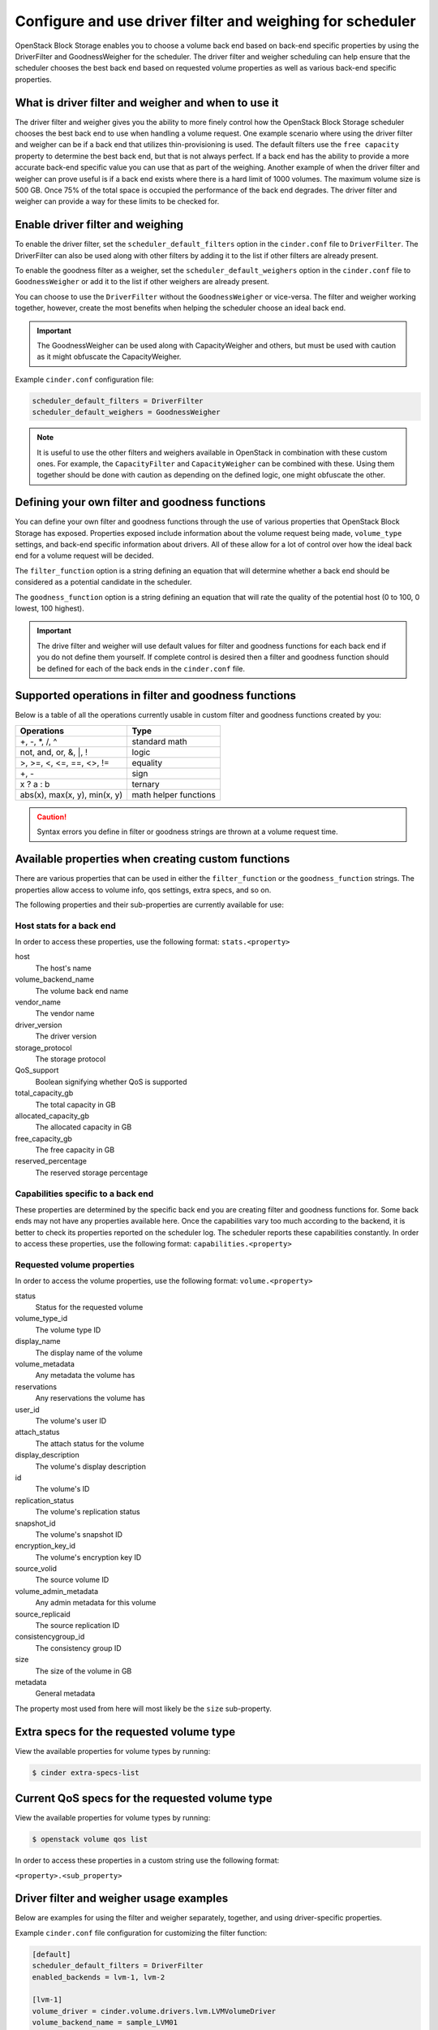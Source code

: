.. _filter_weigh_scheduler:

==========================================================
Configure and use driver filter and weighing for scheduler
==========================================================

OpenStack Block Storage enables you to choose a volume back end based on
back-end specific properties by using the DriverFilter and
GoodnessWeigher for the scheduler. The driver filter and weigher
scheduling can help ensure that the scheduler chooses the best back end
based on requested volume properties as well as various back-end
specific properties.

What is driver filter and weigher and when to use it
~~~~~~~~~~~~~~~~~~~~~~~~~~~~~~~~~~~~~~~~~~~~~~~~~~~~

The driver filter and weigher gives you the ability to more finely
control how the OpenStack Block Storage scheduler chooses the best back
end to use when handling a volume request. One example scenario where
using the driver filter and weigher can be if a back end that utilizes
thin-provisioning is used. The default filters use the ``free capacity``
property to determine the best back end, but that is not always perfect.
If a back end has the ability to provide a more accurate back-end
specific value you can use that as part of the weighing. Another example
of when the driver filter and weigher can prove useful is if a back end
exists where there is a hard limit of 1000 volumes. The maximum volume
size is 500 GB. Once 75% of the total space is occupied the performance
of the back end degrades. The driver filter and weigher can provide a
way for these limits to be checked for.

Enable driver filter and weighing
~~~~~~~~~~~~~~~~~~~~~~~~~~~~~~~~~

To enable the driver filter, set the ``scheduler_default_filters`` option in
the ``cinder.conf`` file to ``DriverFilter``. The DriverFilter can also be
used along with other filters by adding it to the list if other filters are
already present.

To enable the goodness filter as a weigher, set the
``scheduler_default_weighers`` option in the ``cinder.conf`` file to
``GoodnessWeigher`` or add it to the list if other weighers are already
present.

You can choose to use the ``DriverFilter`` without the
``GoodnessWeigher`` or vice-versa. The filter and weigher working
together, however, create the most benefits when helping the scheduler
choose an ideal back end.

.. important::

   The GoodnessWeigher can be used along with CapacityWeigher and others,
   but must be used with caution as it might obfuscate the CapacityWeigher.

Example ``cinder.conf`` configuration file:

.. code-block:: ini

   scheduler_default_filters = DriverFilter
   scheduler_default_weighers = GoodnessWeigher

.. note::

   It is useful to use the other filters and weighers available in
   OpenStack in combination with these custom ones. For example, the
   ``CapacityFilter`` and ``CapacityWeigher`` can be combined with
   these. Using them together should be done with caution as depending
   on the defined logic, one might obfuscate the other.

Defining your own filter and goodness functions
~~~~~~~~~~~~~~~~~~~~~~~~~~~~~~~~~~~~~~~~~~~~~~~

You can define your own filter and goodness functions through the use of
various properties that OpenStack Block Storage has exposed. Properties
exposed include information about the volume request being made,
``volume_type`` settings, and back-end specific information about drivers.
All of these allow for a lot of control over how the ideal back end for
a volume request will be decided.

The ``filter_function`` option is a string defining an equation that
will determine whether a back end should be considered as a potential
candidate in the scheduler.

The ``goodness_function`` option is a string defining an equation that
will rate the quality of the potential host (0 to 100, 0 lowest, 100
highest).

.. important::

   The drive filter and weigher will use default values for filter and
   goodness functions for each back end if you do not define them
   yourself. If complete control is desired then a filter and goodness
   function should be defined for each of the back ends in
   the ``cinder.conf`` file.


Supported operations in filter and goodness functions
~~~~~~~~~~~~~~~~~~~~~~~~~~~~~~~~~~~~~~~~~~~~~~~~~~~~~

Below is a table of all the operations currently usable in custom filter
and goodness functions created by you:

+--------------------------------+-------------------------+
| Operations                     | Type                    |
+================================+=========================+
| +, -, \*, /, ^                 | standard math           |
+--------------------------------+-------------------------+
| not, and, or, &, \|, !         | logic                   |
+--------------------------------+-------------------------+
| >, >=, <, <=, ==, <>, !=       | equality                |
+--------------------------------+-------------------------+
| +, -                           | sign                    |
+--------------------------------+-------------------------+
| x ? a : b                      | ternary                 |
+--------------------------------+-------------------------+
| abs(x), max(x, y), min(x, y)   | math helper functions   |
+--------------------------------+-------------------------+

.. caution::

   Syntax errors you define in filter or goodness strings
   are thrown at a volume request time.

Available properties when creating custom functions
~~~~~~~~~~~~~~~~~~~~~~~~~~~~~~~~~~~~~~~~~~~~~~~~~~~

There are various properties that can be used in either the
``filter_function`` or the ``goodness_function`` strings. The properties allow
access to volume info, qos settings, extra specs, and so on.

The following properties and their sub-properties are currently
available for use:

Host stats for a back end
-------------------------

In order to access these properties, use the following format:
``stats.<property>``

host
    The host's name

volume\_backend\_name
    The volume back end name

vendor\_name
    The vendor name

driver\_version
    The driver version

storage\_protocol
    The storage protocol

QoS\_support
    Boolean signifying whether QoS is supported

total\_capacity\_gb
    The total capacity in GB

allocated\_capacity\_gb
    The allocated capacity in GB

free\_capacity\_gb
    The free capacity in GB

reserved\_percentage
    The reserved storage percentage

Capabilities specific to a back end
-----------------------------------

These properties are determined by the specific back end
you are creating filter and goodness functions for. Some back ends
may not have any properties available here. Once the capabilities vary
too much according to the backend, it is better to check its properties
reported on the scheduler log. The scheduler reports these capabilities
constantly.
In order to access these properties, use the following format:
``capabilities.<property>``

Requested volume properties
---------------------------

In order to access the volume properties, use the following format:
``volume.<property>``

status
    Status for the requested volume

volume\_type\_id
    The volume type ID

display\_name
    The display name of the volume

volume\_metadata
    Any metadata the volume has

reservations
    Any reservations the volume has

user\_id
    The volume's user ID

attach\_status
    The attach status for the volume

display\_description
    The volume's display description

id
    The volume's ID

replication\_status
    The volume's replication status

snapshot\_id
    The volume's snapshot ID

encryption\_key\_id
    The volume's encryption key ID

source\_volid
    The source volume ID

volume\_admin\_metadata
    Any admin metadata for this volume

source\_replicaid
    The source replication ID

consistencygroup\_id
    The consistency group ID

size
    The size of the volume in GB

metadata
    General metadata

The property most used from here will most likely be the ``size`` sub-property.

Extra specs for the requested volume type
~~~~~~~~~~~~~~~~~~~~~~~~~~~~~~~~~~~~~~~~~

View the available properties for volume types by running:

.. code-block:: console

   $ cinder extra-specs-list

Current QoS specs for the requested volume type
~~~~~~~~~~~~~~~~~~~~~~~~~~~~~~~~~~~~~~~~~~~~~~~

View the available properties for volume types by running:

.. code-block:: console

   $ openstack volume qos list

In order to access these properties in a custom string use the following
format:

``<property>.<sub_property>``

Driver filter and weigher usage examples
~~~~~~~~~~~~~~~~~~~~~~~~~~~~~~~~~~~~~~~~

Below are examples for using the filter and weigher separately,
together, and using driver-specific properties.

Example ``cinder.conf`` file configuration for customizing the filter
function:

.. code-block:: ini

   [default]
   scheduler_default_filters = DriverFilter
   enabled_backends = lvm-1, lvm-2

   [lvm-1]
   volume_driver = cinder.volume.drivers.lvm.LVMVolumeDriver
   volume_backend_name = sample_LVM01
   filter_function = "volume.size < 10"

   [lvm-2]
   volume_driver = cinder.volume.drivers.lvm.LVMVolumeDriver
   volume_backend_name = sample_LVM02
   filter_function = "volume.size >= 10"

The above example will filter volumes to different back ends depending
on the size of the requested volume. Default OpenStack Block Storage
scheduler weighing is done. Volumes with a size less than 10 GB are sent
to lvm-1 and volumes with a size greater than or equal to 10 GB are sent
to lvm-2.

Example ``cinder.conf`` file configuration for customizing the goodness
function:

.. code-block:: ini

   [default]
   scheduler_default_weighers = GoodnessWeigher
   enabled_backends = lvm-1, lvm-2

   [lvm-1]
   volume_driver = cinder.volume.drivers.lvm.LVMVolumeDriver
   volume_backend_name = sample_LVM01
   goodness_function = "(volume.size < 5) ? 100 : 50"

   [lvm-2]
   volume_driver = cinder.volume.drivers.lvm.LVMVolumeDriver
   volume_backend_name = sample_LVM02
   goodness_function = "(volume.size >= 5) ? 100 : 25"

The above example will determine the goodness rating of a back end based
off of the requested volume's size. Default OpenStack Block Storage
scheduler filtering is done. The example shows how the ternary if
statement can be used in a filter or goodness function. If a requested
volume is of size 10 GB then lvm-1 is rated as 50 and lvm-2 is rated as
100. In this case lvm-2 wins. If a requested volume is of size 3 GB then
lvm-1 is rated 100 and lvm-2 is rated 25. In this case lvm-1 would win.

Example ``cinder.conf`` file configuration for customizing both the
filter and goodness functions:

.. code-block:: ini

   [default]
   scheduler_default_filters = DriverFilter
   scheduler_default_weighers = GoodnessWeigher
   enabled_backends = lvm-1, lvm-2

   [lvm-1]
   volume_driver = cinder.volume.drivers.lvm.LVMVolumeDriver
   volume_backend_name = sample_LVM01
   filter_function = "stats.total_capacity_gb < 500"
   goodness_function = "(volume.size < 25) ? 100 : 50"

   [lvm-2]
   volume_driver = cinder.volume.drivers.lvm.LVMVolumeDriver
   volume_backend_name = sample_LVM02
   filter_function = "stats.total_capacity_gb >= 500"
   goodness_function = "(volume.size >= 25) ? 100 : 75"

The above example combines the techniques from the first two examples.
The best back end is now decided based off of the total capacity of the
back end and the requested volume's size.

Example ``cinder.conf`` file configuration for accessing driver specific
properties:

.. code-block:: ini

   [default]
   scheduler_default_filters = DriverFilter
   scheduler_default_weighers = GoodnessWeigher
   enabled_backends = lvm-1,lvm-2,lvm-3

   [lvm-1]
   volume_group = stack-volumes-lvmdriver-1
   volume_driver = cinder.volume.drivers.lvm.LVMVolumeDriver
   volume_backend_name = lvmdriver-1
   filter_function = "volume.size < 5"
   goodness_function = "(capabilities.total_volumes < 3) ? 100 : 50"

   [lvm-2]
   volume_group = stack-volumes-lvmdriver-2
   volume_driver = cinder.volume.drivers.lvm.LVMVolumeDriver
   volume_backend_name = lvmdriver-2
   filter_function = "volume.size < 5"
   goodness_function = "(capabilities.total_volumes < 8) ? 100 : 50"

   [lvm-3]
   volume_group = stack-volumes-lvmdriver-3
   volume_driver = cinder.volume.drivers.LVMVolumeDriver
   volume_backend_name = lvmdriver-3
   goodness_function = "55"

The above is an example of how back-end specific properties can be used
in the filter and goodness functions. In this example the LVM driver's
``total_volumes`` capability is being used to determine which host gets
used during a volume request. In the above example, lvm-1 and lvm-2 will
handle volume requests for all volumes with a size less than 5 GB. Both
lvm-1 and lvm-2 will have the same priority while lvm-1 contains 3 or less
volumes. After that lvm-2 will have priority while it contains 8 or less
volumes. The lvm-3 will collect all volumes greater or equal to 5 GB as
well as all volumes once lvm-1 and lvm-2 lose priority.

